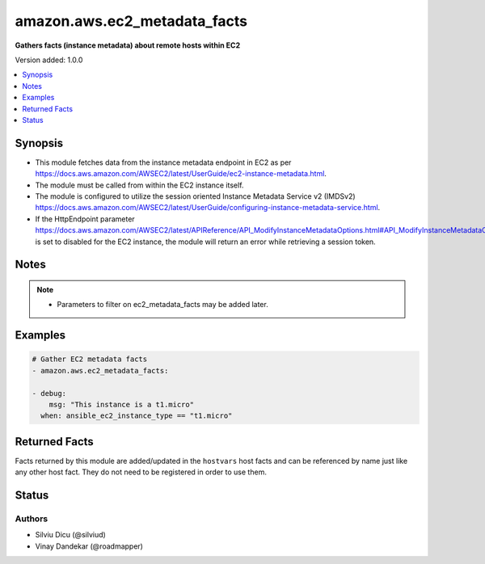 .. _amazon.aws.ec2_metadata_facts_module:


*****************************
amazon.aws.ec2_metadata_facts
*****************************

**Gathers facts (instance metadata) about remote hosts within EC2**


Version added: 1.0.0

.. contents::
   :local:
   :depth: 1


Synopsis
--------
- This module fetches data from the instance metadata endpoint in EC2 as per https://docs.aws.amazon.com/AWSEC2/latest/UserGuide/ec2-instance-metadata.html.
- The module must be called from within the EC2 instance itself.
- The module is configured to utilize the session oriented Instance Metadata Service v2 (IMDSv2) https://docs.aws.amazon.com/AWSEC2/latest/UserGuide/configuring-instance-metadata-service.html.
- If the HttpEndpoint parameter https://docs.aws.amazon.com/AWSEC2/latest/APIReference/API_ModifyInstanceMetadataOptions.html#API_ModifyInstanceMetadataOptions_RequestParameters is set to disabled for the EC2 instance, the module will return an error while retrieving a session token.





Notes
-----

.. note::
   - Parameters to filter on ec2_metadata_facts may be added later.



Examples
--------

.. code-block:: yaml

    # Gather EC2 metadata facts
    - amazon.aws.ec2_metadata_facts:

    - debug:
        msg: "This instance is a t1.micro"
      when: ansible_ec2_instance_type == "t1.micro"


Returned Facts
--------------
Facts returned by this module are added/updated in the ``hostvars`` host facts and can be referenced by name just like any other host fact. They do not need to be registered in order to use them.

.. raw:: html

    <table border=0 cellpadding=0 class="documentation-table">
                                                                                                                                                                                                                                                                                                                                                                                                                                                                                                                                                                                                                                                                                                                                                                                                                                                                                                                                                                                                                                                                                <tr>
            <th colspan="2">Fact</th>
            <th>Returned</th>
            <th width="100%">Description</th>
        </tr>
            <tr>
                <td colspan="2" colspan="2">
                    <div class="ansibleOptionAnchor" id="return-"></div>
                    <b>ansible_ec2_ami_id</b>
                    <a class="ansibleOptionLink" href="#return-" title="Permalink to this fact"></a>
                    <div style="font-size: small">
                      <span style="color: purple">string</span>
                    </div>
                </td>
                <td></td>
                <td>
                            <div>The AMI ID used to launch the instance.
                            </div>
                    <br/>
                        <div style="font-size: smaller"><b>Sample:</b></div>
                        <div style="font-size: smaller; color: blue; word-wrap: break-word; word-break: break-all;">ami-XXXXXXXX</div>
                </td>
            </tr>
            <tr>
                <td colspan="2" colspan="2">
                    <div class="ansibleOptionAnchor" id="return-"></div>
                    <b>ansible_ec2_ami_launch_index</b>
                    <a class="ansibleOptionLink" href="#return-" title="Permalink to this fact"></a>
                    <div style="font-size: small">
                      <span style="color: purple">string</span>
                    </div>
                </td>
                <td></td>
                <td>
                            <div>If you started more than one instance at the same time, this value indicates the order in which the instance was launched.
                            </div>
                            <div>The value of the first instance launched is 0.
                            </div>
                    <br/>
                        <div style="font-size: smaller"><b>Sample:</b></div>
                        <div style="font-size: smaller; color: blue; word-wrap: break-word; word-break: break-all;">0</div>
                </td>
            </tr>
            <tr>
                <td colspan="2" colspan="2">
                    <div class="ansibleOptionAnchor" id="return-"></div>
                    <b>ansible_ec2_ami_manifest_path</b>
                    <a class="ansibleOptionLink" href="#return-" title="Permalink to this fact"></a>
                    <div style="font-size: small">
                      <span style="color: purple">string</span>
                    </div>
                </td>
                <td></td>
                <td>
                            <div>The path to the AMI manifest file in Amazon S3.
                            </div>
                            <div>If you used an Amazon EBS-backed AMI to launch the instance, the returned result is unknown.
                            </div>
                    <br/>
                        <div style="font-size: smaller"><b>Sample:</b></div>
                        <div style="font-size: smaller; color: blue; word-wrap: break-word; word-break: break-all;">(unknown)</div>
                </td>
            </tr>
            <tr>
                <td colspan="2" colspan="2">
                    <div class="ansibleOptionAnchor" id="return-"></div>
                    <b>ansible_ec2_ancestor_ami_ids</b>
                    <a class="ansibleOptionLink" href="#return-" title="Permalink to this fact"></a>
                    <div style="font-size: small">
                      <span style="color: purple">string</span>
                    </div>
                </td>
                <td></td>
                <td>
                            <div>The AMI IDs of any instances that were rebundled to create this AMI.
                            </div>
                            <div>This value will only exist if the AMI manifest file contained an ancestor-amis key.
                            </div>
                    <br/>
                        <div style="font-size: smaller"><b>Sample:</b></div>
                        <div style="font-size: smaller; color: blue; word-wrap: break-word; word-break: break-all;">(unknown)</div>
                </td>
            </tr>
            <tr>
                <td colspan="2" colspan="2">
                    <div class="ansibleOptionAnchor" id="return-"></div>
                    <b>ansible_ec2_block_device_mapping_ami</b>
                    <a class="ansibleOptionLink" href="#return-" title="Permalink to this fact"></a>
                    <div style="font-size: small">
                      <span style="color: purple">string</span>
                    </div>
                </td>
                <td></td>
                <td>
                            <div>The virtual device that contains the root/boot file system.
                            </div>
                    <br/>
                        <div style="font-size: smaller"><b>Sample:</b></div>
                        <div style="font-size: smaller; color: blue; word-wrap: break-word; word-break: break-all;">/dev/sda1</div>
                </td>
            </tr>
            <tr>
                <td colspan="2" colspan="2">
                    <div class="ansibleOptionAnchor" id="return-"></div>
                    <b>ansible_ec2_block_device_mapping_ebsN</b>
                    <a class="ansibleOptionLink" href="#return-" title="Permalink to this fact"></a>
                    <div style="font-size: small">
                      <span style="color: purple">string</span>
                    </div>
                </td>
                <td></td>
                <td>
                            <div>The virtual devices associated with Amazon EBS volumes, if any are present.
                            </div>
                            <div>Amazon EBS volumes are only available in metadata if they were present at launch time or when the instance was last started.
                            </div>
                            <div>The N indicates the index of the Amazon EBS volume (such as ebs1 or ebs2).
                            </div>
                    <br/>
                        <div style="font-size: smaller"><b>Sample:</b></div>
                        <div style="font-size: smaller; color: blue; word-wrap: break-word; word-break: break-all;">/dev/xvdb</div>
                </td>
            </tr>
            <tr>
                <td colspan="2" colspan="2">
                    <div class="ansibleOptionAnchor" id="return-"></div>
                    <b>ansible_ec2_block_device_mapping_ephemeralN</b>
                    <a class="ansibleOptionLink" href="#return-" title="Permalink to this fact"></a>
                    <div style="font-size: small">
                      <span style="color: purple">string</span>
                    </div>
                </td>
                <td></td>
                <td>
                            <div>The virtual devices associated with ephemeral devices, if any are present. The N indicates the index of the ephemeral volume.
                            </div>
                    <br/>
                        <div style="font-size: smaller"><b>Sample:</b></div>
                        <div style="font-size: smaller; color: blue; word-wrap: break-word; word-break: break-all;">/dev/xvdc</div>
                </td>
            </tr>
            <tr>
                <td colspan="2" colspan="2">
                    <div class="ansibleOptionAnchor" id="return-"></div>
                    <b>ansible_ec2_block_device_mapping_root</b>
                    <a class="ansibleOptionLink" href="#return-" title="Permalink to this fact"></a>
                    <div style="font-size: small">
                      <span style="color: purple">string</span>
                    </div>
                </td>
                <td></td>
                <td>
                            <div>The virtual devices or partitions associated with the root devices, or partitions on the virtual device, where the root (/ or C) file system is associated with the given instance.
                            </div>
                    <br/>
                        <div style="font-size: smaller"><b>Sample:</b></div>
                        <div style="font-size: smaller; color: blue; word-wrap: break-word; word-break: break-all;">/dev/sda1</div>
                </td>
            </tr>
            <tr>
                <td colspan="2" colspan="2">
                    <div class="ansibleOptionAnchor" id="return-"></div>
                    <b>ansible_ec2_block_device_mapping_swap</b>
                    <a class="ansibleOptionLink" href="#return-" title="Permalink to this fact"></a>
                    <div style="font-size: small">
                      <span style="color: purple">string</span>
                    </div>
                </td>
                <td></td>
                <td>
                            <div>The virtual devices associated with swap. Not always present.
                            </div>
                    <br/>
                        <div style="font-size: smaller"><b>Sample:</b></div>
                        <div style="font-size: smaller; color: blue; word-wrap: break-word; word-break: break-all;">/dev/sda2</div>
                </td>
            </tr>
            <tr>
                <td colspan="2" colspan="2">
                    <div class="ansibleOptionAnchor" id="return-"></div>
                    <b>ansible_ec2_fws_instance_monitoring</b>
                    <a class="ansibleOptionLink" href="#return-" title="Permalink to this fact"></a>
                    <div style="font-size: small">
                      <span style="color: purple">string</span>
                    </div>
                </td>
                <td></td>
                <td>
                            <div>Value showing whether the customer has enabled detailed one-minute monitoring in CloudWatch.
                            </div>
                    <br/>
                        <div style="font-size: smaller"><b>Sample:</b></div>
                        <div style="font-size: smaller; color: blue; word-wrap: break-word; word-break: break-all;">enabled</div>
                </td>
            </tr>
            <tr>
                <td colspan="2" colspan="2">
                    <div class="ansibleOptionAnchor" id="return-"></div>
                    <b>ansible_ec2_hostname</b>
                    <a class="ansibleOptionLink" href="#return-" title="Permalink to this fact"></a>
                    <div style="font-size: small">
                      <span style="color: purple">string</span>
                    </div>
                </td>
                <td></td>
                <td>
                            <div>The private IPv4 DNS hostname of the instance.
                            </div>
                            <div>In cases where multiple network interfaces are present, this refers to the eth0 device (the device for which the device number is 0).
                            </div>
                    <br/>
                        <div style="font-size: smaller"><b>Sample:</b></div>
                        <div style="font-size: smaller; color: blue; word-wrap: break-word; word-break: break-all;">ip-10-0-0-1.ec2.internal</div>
                </td>
            </tr>
            <tr>
                <td colspan="2" colspan="2">
                    <div class="ansibleOptionAnchor" id="return-"></div>
                    <b>ansible_ec2_iam_info</b>
                    <a class="ansibleOptionLink" href="#return-" title="Permalink to this fact"></a>
                    <div style="font-size: small">
                      <span style="color: purple">complex</span>
                    </div>
                </td>
                <td></td>
                <td>
                            <div>If there is an IAM role associated with the instance, contains information about the last time the instance profile was updated, including the instance&#x27;s LastUpdated date, InstanceProfileArn, and InstanceProfileId. Otherwise, not present.
                            </div>
                    <br/>
                </td>
            </tr>
                                <tr>
                    <td class="elbow-placeholder"></td>
                <td colspan="1" colspan="1">
                    <div class="ansibleOptionAnchor" id="return-"></div>
                    <b>InstanceProfileArn</b>
                    <a class="ansibleOptionLink" href="#return-" title="Permalink to this fact"></a>
                    <div style="font-size: small">
                      <span style="color: purple">string</span>
                    </div>
                </td>
                <td></td>
                <td>
                            <div>The ARN of the InstanceProfile associated with the Instance.
                            </div>
                    <br/>
                </td>
            </tr>
            <tr>
                    <td class="elbow-placeholder"></td>
                <td colspan="1" colspan="1">
                    <div class="ansibleOptionAnchor" id="return-"></div>
                    <b>InstanceProfileId</b>
                    <a class="ansibleOptionLink" href="#return-" title="Permalink to this fact"></a>
                    <div style="font-size: small">
                      <span style="color: purple">string</span>
                    </div>
                </td>
                <td></td>
                <td>
                            <div>The Id of the InstanceProfile associated with the Instance.
                            </div>
                    <br/>
                </td>
            </tr>
            <tr>
                    <td class="elbow-placeholder"></td>
                <td colspan="1" colspan="1">
                    <div class="ansibleOptionAnchor" id="return-"></div>
                    <b>LastUpdated</b>
                    <a class="ansibleOptionLink" href="#return-" title="Permalink to this fact"></a>
                    <div style="font-size: small">
                      <span style="color: purple">string</span>
                    </div>
                </td>
                <td></td>
                <td>
                            <div>The last time which InstanceProfile is associated with the Instance changed.
                            </div>
                    <br/>
                </td>
            </tr>

            <tr>
                <td colspan="2" colspan="2">
                    <div class="ansibleOptionAnchor" id="return-"></div>
                    <b>ansible_ec2_iam_info_instanceprofilearn</b>
                    <a class="ansibleOptionLink" href="#return-" title="Permalink to this fact"></a>
                    <div style="font-size: small">
                      <span style="color: purple">string</span>
                    </div>
                </td>
                <td></td>
                <td>
                            <div>The IAM instance profile ARN.
                            </div>
                    <br/>
                        <div style="font-size: smaller"><b>Sample:</b></div>
                        <div style="font-size: smaller; color: blue; word-wrap: break-word; word-break: break-all;">arn:aws:iam::&lt;account id&gt;:instance-profile/role_name</div>
                </td>
            </tr>
            <tr>
                <td colspan="2" colspan="2">
                    <div class="ansibleOptionAnchor" id="return-"></div>
                    <b>ansible_ec2_iam_info_instanceprofileid</b>
                    <a class="ansibleOptionLink" href="#return-" title="Permalink to this fact"></a>
                    <div style="font-size: small">
                      <span style="color: purple">string</span>
                    </div>
                </td>
                <td></td>
                <td>
                            <div>IAM instance profile ID.
                            </div>
                    <br/>
                </td>
            </tr>
            <tr>
                <td colspan="2" colspan="2">
                    <div class="ansibleOptionAnchor" id="return-"></div>
                    <b>ansible_ec2_iam_info_lastupdated</b>
                    <a class="ansibleOptionLink" href="#return-" title="Permalink to this fact"></a>
                    <div style="font-size: small">
                      <span style="color: purple">string</span>
                    </div>
                </td>
                <td></td>
                <td>
                            <div>IAM info last updated time.
                            </div>
                    <br/>
                        <div style="font-size: smaller"><b>Sample:</b></div>
                        <div style="font-size: smaller; color: blue; word-wrap: break-word; word-break: break-all;">2017-05-12T02:42:27Z</div>
                </td>
            </tr>
            <tr>
                <td colspan="2" colspan="2">
                    <div class="ansibleOptionAnchor" id="return-"></div>
                    <b>ansible_ec2_iam_instance_profile_role</b>
                    <a class="ansibleOptionLink" href="#return-" title="Permalink to this fact"></a>
                    <div style="font-size: small">
                      <span style="color: purple">string</span>
                    </div>
                </td>
                <td></td>
                <td>
                            <div>IAM instance role.
                            </div>
                    <br/>
                        <div style="font-size: smaller"><b>Sample:</b></div>
                        <div style="font-size: smaller; color: blue; word-wrap: break-word; word-break: break-all;">role_name</div>
                </td>
            </tr>
            <tr>
                <td colspan="2" colspan="2">
                    <div class="ansibleOptionAnchor" id="return-"></div>
                    <b>ansible_ec2_iam_security_credentials_role_name</b>
                    <a class="ansibleOptionLink" href="#return-" title="Permalink to this fact"></a>
                    <div style="font-size: small">
                      <span style="color: purple">string</span>
                    </div>
                </td>
                <td></td>
                <td>
                            <div>If there is an IAM role associated with the instance, role-name is the name of the role, and role-name contains the temporary security credentials associated with the role. Otherwise, not present.
                            </div>
                    <br/>
                </td>
            </tr>
            <tr>
                <td colspan="2" colspan="2">
                    <div class="ansibleOptionAnchor" id="return-"></div>
                    <b>ansible_ec2_iam_security_credentials_role_name_accesskeyid</b>
                    <a class="ansibleOptionLink" href="#return-" title="Permalink to this fact"></a>
                    <div style="font-size: small">
                      <span style="color: purple">string</span>
                    </div>
                </td>
                <td></td>
                <td>
                            <div>IAM role access key ID.
                            </div>
                    <br/>
                </td>
            </tr>
            <tr>
                <td colspan="2" colspan="2">
                    <div class="ansibleOptionAnchor" id="return-"></div>
                    <b>ansible_ec2_iam_security_credentials_role_name_code</b>
                    <a class="ansibleOptionLink" href="#return-" title="Permalink to this fact"></a>
                    <div style="font-size: small">
                      <span style="color: purple">string</span>
                    </div>
                </td>
                <td></td>
                <td>
                            <div>IAM code.
                            </div>
                    <br/>
                        <div style="font-size: smaller"><b>Sample:</b></div>
                        <div style="font-size: smaller; color: blue; word-wrap: break-word; word-break: break-all;">Success</div>
                </td>
            </tr>
            <tr>
                <td colspan="2" colspan="2">
                    <div class="ansibleOptionAnchor" id="return-"></div>
                    <b>ansible_ec2_iam_security_credentials_role_name_expiration</b>
                    <a class="ansibleOptionLink" href="#return-" title="Permalink to this fact"></a>
                    <div style="font-size: small">
                      <span style="color: purple">string</span>
                    </div>
                </td>
                <td></td>
                <td>
                            <div>IAM role credentials expiration time.
                            </div>
                    <br/>
                        <div style="font-size: smaller"><b>Sample:</b></div>
                        <div style="font-size: smaller; color: blue; word-wrap: break-word; word-break: break-all;">2017-05-12T09:11:41Z</div>
                </td>
            </tr>
            <tr>
                <td colspan="2" colspan="2">
                    <div class="ansibleOptionAnchor" id="return-"></div>
                    <b>ansible_ec2_iam_security_credentials_role_name_lastupdated</b>
                    <a class="ansibleOptionLink" href="#return-" title="Permalink to this fact"></a>
                    <div style="font-size: small">
                      <span style="color: purple">string</span>
                    </div>
                </td>
                <td></td>
                <td>
                            <div>IAM role last updated time.
                            </div>
                    <br/>
                        <div style="font-size: smaller"><b>Sample:</b></div>
                        <div style="font-size: smaller; color: blue; word-wrap: break-word; word-break: break-all;">2017-05-12T02:40:44Z</div>
                </td>
            </tr>
            <tr>
                <td colspan="2" colspan="2">
                    <div class="ansibleOptionAnchor" id="return-"></div>
                    <b>ansible_ec2_iam_security_credentials_role_name_secretaccesskey</b>
                    <a class="ansibleOptionLink" href="#return-" title="Permalink to this fact"></a>
                    <div style="font-size: small">
                      <span style="color: purple">string</span>
                    </div>
                </td>
                <td></td>
                <td>
                            <div>IAM role secret access key.
                            </div>
                    <br/>
                </td>
            </tr>
            <tr>
                <td colspan="2" colspan="2">
                    <div class="ansibleOptionAnchor" id="return-"></div>
                    <b>ansible_ec2_iam_security_credentials_role_name_token</b>
                    <a class="ansibleOptionLink" href="#return-" title="Permalink to this fact"></a>
                    <div style="font-size: small">
                      <span style="color: purple">string</span>
                    </div>
                </td>
                <td></td>
                <td>
                            <div>IAM role token.
                            </div>
                    <br/>
                </td>
            </tr>
            <tr>
                <td colspan="2" colspan="2">
                    <div class="ansibleOptionAnchor" id="return-"></div>
                    <b>ansible_ec2_iam_security_credentials_role_name_type</b>
                    <a class="ansibleOptionLink" href="#return-" title="Permalink to this fact"></a>
                    <div style="font-size: small">
                      <span style="color: purple">string</span>
                    </div>
                </td>
                <td></td>
                <td>
                            <div>IAM role type.
                            </div>
                    <br/>
                        <div style="font-size: smaller"><b>Sample:</b></div>
                        <div style="font-size: smaller; color: blue; word-wrap: break-word; word-break: break-all;">AWS-HMAC</div>
                </td>
            </tr>
            <tr>
                <td colspan="2" colspan="2">
                    <div class="ansibleOptionAnchor" id="return-"></div>
                    <b>ansible_ec2_instance_action</b>
                    <a class="ansibleOptionLink" href="#return-" title="Permalink to this fact"></a>
                    <div style="font-size: small">
                      <span style="color: purple">string</span>
                    </div>
                </td>
                <td></td>
                <td>
                            <div>Notifies the instance that it should reboot in preparation for bundling.
                            </div>
                    <br/>
                        <div style="font-size: smaller"><b>Sample:</b></div>
                        <div style="font-size: smaller; color: blue; word-wrap: break-word; word-break: break-all;">none</div>
                </td>
            </tr>
            <tr>
                <td colspan="2" colspan="2">
                    <div class="ansibleOptionAnchor" id="return-"></div>
                    <b>ansible_ec2_instance_id</b>
                    <a class="ansibleOptionLink" href="#return-" title="Permalink to this fact"></a>
                    <div style="font-size: small">
                      <span style="color: purple">string</span>
                    </div>
                </td>
                <td></td>
                <td>
                            <div>The ID of this instance.
                            </div>
                    <br/>
                        <div style="font-size: smaller"><b>Sample:</b></div>
                        <div style="font-size: smaller; color: blue; word-wrap: break-word; word-break: break-all;">i-XXXXXXXXXXXXXXXXX</div>
                </td>
            </tr>
            <tr>
                <td colspan="2" colspan="2">
                    <div class="ansibleOptionAnchor" id="return-"></div>
                    <b>ansible_ec2_instance_identity_document</b>
                    <a class="ansibleOptionLink" href="#return-" title="Permalink to this fact"></a>
                    <div style="font-size: small">
                      <span style="color: purple">string</span>
                    </div>
                </td>
                <td></td>
                <td>
                            <div>JSON containing instance attributes, such as instance-id, private IP address, etc.
                            </div>
                    <br/>
                </td>
            </tr>
            <tr>
                <td colspan="2" colspan="2">
                    <div class="ansibleOptionAnchor" id="return-"></div>
                    <b>ansible_ec2_instance_identity_document_accountid</b>
                    <a class="ansibleOptionLink" href="#return-" title="Permalink to this fact"></a>
                    <div style="font-size: small">
                      <span style="color: purple">string</span>
                    </div>
                </td>
                <td></td>
                <td>
                            <div>
                            </div>
                    <br/>
                        <div style="font-size: smaller"><b>Sample:</b></div>
                        <div style="font-size: smaller; color: blue; word-wrap: break-word; word-break: break-all;">012345678901</div>
                </td>
            </tr>
            <tr>
                <td colspan="2" colspan="2">
                    <div class="ansibleOptionAnchor" id="return-"></div>
                    <b>ansible_ec2_instance_identity_document_architecture</b>
                    <a class="ansibleOptionLink" href="#return-" title="Permalink to this fact"></a>
                    <div style="font-size: small">
                      <span style="color: purple">string</span>
                    </div>
                </td>
                <td></td>
                <td>
                            <div>Instance system architecture.
                            </div>
                    <br/>
                        <div style="font-size: smaller"><b>Sample:</b></div>
                        <div style="font-size: smaller; color: blue; word-wrap: break-word; word-break: break-all;">x86_64</div>
                </td>
            </tr>
            <tr>
                <td colspan="2" colspan="2">
                    <div class="ansibleOptionAnchor" id="return-"></div>
                    <b>ansible_ec2_instance_identity_document_availabilityzone</b>
                    <a class="ansibleOptionLink" href="#return-" title="Permalink to this fact"></a>
                    <div style="font-size: small">
                      <span style="color: purple">string</span>
                    </div>
                </td>
                <td></td>
                <td>
                            <div>The Availability Zone in which the instance launched.
                            </div>
                    <br/>
                        <div style="font-size: smaller"><b>Sample:</b></div>
                        <div style="font-size: smaller; color: blue; word-wrap: break-word; word-break: break-all;">us-east-1a</div>
                </td>
            </tr>
            <tr>
                <td colspan="2" colspan="2">
                    <div class="ansibleOptionAnchor" id="return-"></div>
                    <b>ansible_ec2_instance_identity_document_billingproducts</b>
                    <a class="ansibleOptionLink" href="#return-" title="Permalink to this fact"></a>
                    <div style="font-size: small">
                      <span style="color: purple">string</span>
                    </div>
                </td>
                <td></td>
                <td>
                            <div>Billing products for this instance.
                            </div>
                    <br/>
                </td>
            </tr>
            <tr>
                <td colspan="2" colspan="2">
                    <div class="ansibleOptionAnchor" id="return-"></div>
                    <b>ansible_ec2_instance_identity_document_devpayproductcodes</b>
                    <a class="ansibleOptionLink" href="#return-" title="Permalink to this fact"></a>
                    <div style="font-size: small">
                      <span style="color: purple">string</span>
                    </div>
                </td>
                <td></td>
                <td>
                            <div>Product codes for the launched AMI.
                            </div>
                    <br/>
                </td>
            </tr>
            <tr>
                <td colspan="2" colspan="2">
                    <div class="ansibleOptionAnchor" id="return-"></div>
                    <b>ansible_ec2_instance_identity_document_imageid</b>
                    <a class="ansibleOptionLink" href="#return-" title="Permalink to this fact"></a>
                    <div style="font-size: small">
                      <span style="color: purple">string</span>
                    </div>
                </td>
                <td></td>
                <td>
                            <div>The AMI ID used to launch the instance.
                            </div>
                    <br/>
                        <div style="font-size: smaller"><b>Sample:</b></div>
                        <div style="font-size: smaller; color: blue; word-wrap: break-word; word-break: break-all;">ami-01234567</div>
                </td>
            </tr>
            <tr>
                <td colspan="2" colspan="2">
                    <div class="ansibleOptionAnchor" id="return-"></div>
                    <b>ansible_ec2_instance_identity_document_instanceid</b>
                    <a class="ansibleOptionLink" href="#return-" title="Permalink to this fact"></a>
                    <div style="font-size: small">
                      <span style="color: purple">string</span>
                    </div>
                </td>
                <td></td>
                <td>
                            <div>The ID of this instance.
                            </div>
                    <br/>
                        <div style="font-size: smaller"><b>Sample:</b></div>
                        <div style="font-size: smaller; color: blue; word-wrap: break-word; word-break: break-all;">i-0123456789abcdef0</div>
                </td>
            </tr>
            <tr>
                <td colspan="2" colspan="2">
                    <div class="ansibleOptionAnchor" id="return-"></div>
                    <b>ansible_ec2_instance_identity_document_instancetype</b>
                    <a class="ansibleOptionLink" href="#return-" title="Permalink to this fact"></a>
                    <div style="font-size: small">
                      <span style="color: purple">string</span>
                    </div>
                </td>
                <td></td>
                <td>
                            <div>The type of instance.
                            </div>
                    <br/>
                        <div style="font-size: smaller"><b>Sample:</b></div>
                        <div style="font-size: smaller; color: blue; word-wrap: break-word; word-break: break-all;">m4.large</div>
                </td>
            </tr>
            <tr>
                <td colspan="2" colspan="2">
                    <div class="ansibleOptionAnchor" id="return-"></div>
                    <b>ansible_ec2_instance_identity_document_kernelid</b>
                    <a class="ansibleOptionLink" href="#return-" title="Permalink to this fact"></a>
                    <div style="font-size: small">
                      <span style="color: purple">string</span>
                    </div>
                </td>
                <td></td>
                <td>
                            <div>The ID of the kernel launched with this instance, if applicable.
                            </div>
                    <br/>
                </td>
            </tr>
            <tr>
                <td colspan="2" colspan="2">
                    <div class="ansibleOptionAnchor" id="return-"></div>
                    <b>ansible_ec2_instance_identity_document_pendingtime</b>
                    <a class="ansibleOptionLink" href="#return-" title="Permalink to this fact"></a>
                    <div style="font-size: small">
                      <span style="color: purple">string</span>
                    </div>
                </td>
                <td></td>
                <td>
                            <div>The instance pending time.
                            </div>
                    <br/>
                        <div style="font-size: smaller"><b>Sample:</b></div>
                        <div style="font-size: smaller; color: blue; word-wrap: break-word; word-break: break-all;">2017-05-11T20:51:20Z</div>
                </td>
            </tr>
            <tr>
                <td colspan="2" colspan="2">
                    <div class="ansibleOptionAnchor" id="return-"></div>
                    <b>ansible_ec2_instance_identity_document_privateip</b>
                    <a class="ansibleOptionLink" href="#return-" title="Permalink to this fact"></a>
                    <div style="font-size: small">
                      <span style="color: purple">string</span>
                    </div>
                </td>
                <td></td>
                <td>
                            <div>The private IPv4 address of the instance.
                            </div>
                            <div>In cases where multiple network interfaces are present, this refers to the eth0 device (the device for which the device number is 0).
                            </div>
                    <br/>
                        <div style="font-size: smaller"><b>Sample:</b></div>
                        <div style="font-size: smaller; color: blue; word-wrap: break-word; word-break: break-all;">10.0.0.1</div>
                </td>
            </tr>
            <tr>
                <td colspan="2" colspan="2">
                    <div class="ansibleOptionAnchor" id="return-"></div>
                    <b>ansible_ec2_instance_identity_document_ramdiskid</b>
                    <a class="ansibleOptionLink" href="#return-" title="Permalink to this fact"></a>
                    <div style="font-size: small">
                      <span style="color: purple">string</span>
                    </div>
                </td>
                <td></td>
                <td>
                            <div>The ID of the RAM disk specified at launch time, if applicable.
                            </div>
                    <br/>
                </td>
            </tr>
            <tr>
                <td colspan="2" colspan="2">
                    <div class="ansibleOptionAnchor" id="return-"></div>
                    <b>ansible_ec2_instance_identity_document_region</b>
                    <a class="ansibleOptionLink" href="#return-" title="Permalink to this fact"></a>
                    <div style="font-size: small">
                      <span style="color: purple">string</span>
                    </div>
                </td>
                <td></td>
                <td>
                            <div>The Region in which the instance launched.
                            </div>
                    <br/>
                        <div style="font-size: smaller"><b>Sample:</b></div>
                        <div style="font-size: smaller; color: blue; word-wrap: break-word; word-break: break-all;">us-east-1</div>
                </td>
            </tr>
            <tr>
                <td colspan="2" colspan="2">
                    <div class="ansibleOptionAnchor" id="return-"></div>
                    <b>ansible_ec2_instance_identity_document_version</b>
                    <a class="ansibleOptionLink" href="#return-" title="Permalink to this fact"></a>
                    <div style="font-size: small">
                      <span style="color: purple">string</span>
                    </div>
                </td>
                <td></td>
                <td>
                            <div>Identity document version.
                            </div>
                    <br/>
                        <div style="font-size: smaller"><b>Sample:</b></div>
                        <div style="font-size: smaller; color: blue; word-wrap: break-word; word-break: break-all;">2010-08-31</div>
                </td>
            </tr>
            <tr>
                <td colspan="2" colspan="2">
                    <div class="ansibleOptionAnchor" id="return-"></div>
                    <b>ansible_ec2_instance_identity_pkcs7</b>
                    <a class="ansibleOptionLink" href="#return-" title="Permalink to this fact"></a>
                    <div style="font-size: small">
                      <span style="color: purple">string</span>
                    </div>
                </td>
                <td></td>
                <td>
                            <div>Used to verify the document&#x27;s authenticity and content against the signature.
                            </div>
                    <br/>
                </td>
            </tr>
            <tr>
                <td colspan="2" colspan="2">
                    <div class="ansibleOptionAnchor" id="return-"></div>
                    <b>ansible_ec2_instance_identity_rsa2048</b>
                    <a class="ansibleOptionLink" href="#return-" title="Permalink to this fact"></a>
                    <div style="font-size: small">
                      <span style="color: purple">string</span>
                    </div>
                </td>
                <td></td>
                <td>
                            <div>Used to verify the document&#x27;s authenticity and content against the signature.
                            </div>
                    <br/>
                </td>
            </tr>
            <tr>
                <td colspan="2" colspan="2">
                    <div class="ansibleOptionAnchor" id="return-"></div>
                    <b>ansible_ec2_instance_identity_signature</b>
                    <a class="ansibleOptionLink" href="#return-" title="Permalink to this fact"></a>
                    <div style="font-size: small">
                      <span style="color: purple">string</span>
                    </div>
                </td>
                <td></td>
                <td>
                            <div>Data that can be used by other parties to verify its origin and authenticity.
                            </div>
                    <br/>
                </td>
            </tr>
            <tr>
                <td colspan="2" colspan="2">
                    <div class="ansibleOptionAnchor" id="return-"></div>
                    <b>ansible_ec2_instance_life_cycle</b>
                    <a class="ansibleOptionLink" href="#return-" title="Permalink to this fact"></a>
                    <div style="font-size: small">
                      <span style="color: purple">string</span>
                    </div>
                </td>
                <td></td>
                <td>
                            <div>The purchasing option of the instance.
                            </div>
                    <br/>
                        <div style="font-size: smaller"><b>Sample:</b></div>
                        <div style="font-size: smaller; color: blue; word-wrap: break-word; word-break: break-all;">on-demand</div>
                </td>
            </tr>
            <tr>
                <td colspan="2" colspan="2">
                    <div class="ansibleOptionAnchor" id="return-"></div>
                    <b>ansible_ec2_instance_type</b>
                    <a class="ansibleOptionLink" href="#return-" title="Permalink to this fact"></a>
                    <div style="font-size: small">
                      <span style="color: purple">string</span>
                    </div>
                </td>
                <td></td>
                <td>
                            <div>The type of the instance.
                            </div>
                    <br/>
                        <div style="font-size: smaller"><b>Sample:</b></div>
                        <div style="font-size: smaller; color: blue; word-wrap: break-word; word-break: break-all;">m4.large</div>
                </td>
            </tr>
            <tr>
                <td colspan="2" colspan="2">
                    <div class="ansibleOptionAnchor" id="return-"></div>
                    <b>ansible_ec2_local_hostname</b>
                    <a class="ansibleOptionLink" href="#return-" title="Permalink to this fact"></a>
                    <div style="font-size: small">
                      <span style="color: purple">string</span>
                    </div>
                </td>
                <td></td>
                <td>
                            <div>The private IPv4 DNS hostname of the instance.
                            </div>
                            <div>In cases where multiple network interfaces are present, this refers to the eth0 device (the device for which the device number is 0).
                            </div>
                    <br/>
                        <div style="font-size: smaller"><b>Sample:</b></div>
                        <div style="font-size: smaller; color: blue; word-wrap: break-word; word-break: break-all;">ip-10-0-0-1.ec2.internal</div>
                </td>
            </tr>
            <tr>
                <td colspan="2" colspan="2">
                    <div class="ansibleOptionAnchor" id="return-"></div>
                    <b>ansible_ec2_local_ipv4</b>
                    <a class="ansibleOptionLink" href="#return-" title="Permalink to this fact"></a>
                    <div style="font-size: small">
                      <span style="color: purple">string</span>
                    </div>
                </td>
                <td></td>
                <td>
                            <div>The private IPv4 address of the instance.
                            </div>
                            <div>In cases where multiple network interfaces are present, this refers to the eth0 device (the device for which the device number is 0).
                            </div>
                    <br/>
                        <div style="font-size: smaller"><b>Sample:</b></div>
                        <div style="font-size: smaller; color: blue; word-wrap: break-word; word-break: break-all;">10.0.0.1</div>
                </td>
            </tr>
            <tr>
                <td colspan="2" colspan="2">
                    <div class="ansibleOptionAnchor" id="return-"></div>
                    <b>ansible_ec2_mac</b>
                    <a class="ansibleOptionLink" href="#return-" title="Permalink to this fact"></a>
                    <div style="font-size: small">
                      <span style="color: purple">string</span>
                    </div>
                </td>
                <td></td>
                <td>
                            <div>The instance&#x27;s media access control (MAC) address.
                            </div>
                            <div>In cases where multiple network interfaces are present, this refers to the eth0 device (the device for which the device number is 0).
                            </div>
                    <br/>
                        <div style="font-size: smaller"><b>Sample:</b></div>
                        <div style="font-size: smaller; color: blue; word-wrap: break-word; word-break: break-all;">00:11:22:33:44:55</div>
                </td>
            </tr>
            <tr>
                <td colspan="2" colspan="2">
                    <div class="ansibleOptionAnchor" id="return-"></div>
                    <b>ansible_ec2_metrics_vhostmd</b>
                    <a class="ansibleOptionLink" href="#return-" title="Permalink to this fact"></a>
                    <div style="font-size: small">
                      <span style="color: purple">string</span>
                    </div>
                </td>
                <td></td>
                <td>
                            <div>Metrics; no longer available.
                            </div>
                    <br/>
                </td>
            </tr>
            <tr>
                <td colspan="2" colspan="2">
                    <div class="ansibleOptionAnchor" id="return-"></div>
                    <b>ansible_ec2_network_interfaces_macs_mac_address_device_number</b>
                    <a class="ansibleOptionLink" href="#return-" title="Permalink to this fact"></a>
                    <div style="font-size: small">
                      <span style="color: purple">string</span>
                    </div>
                </td>
                <td></td>
                <td>
                            <div>The unique device number associated with that interface. The device number corresponds to the device name; for example, a device-number of 2 is for the eth2 device.
                            </div>
                            <div>This category corresponds to the DeviceIndex and device-index fields that are used by the Amazon EC2 API and the EC2 commands for the AWS CLI.
                            </div>
                    <br/>
                        <div style="font-size: smaller"><b>Sample:</b></div>
                        <div style="font-size: smaller; color: blue; word-wrap: break-word; word-break: break-all;">0</div>
                </td>
            </tr>
            <tr>
                <td colspan="2" colspan="2">
                    <div class="ansibleOptionAnchor" id="return-"></div>
                    <b>ansible_ec2_network_interfaces_macs_mac_address_interface_id</b>
                    <a class="ansibleOptionLink" href="#return-" title="Permalink to this fact"></a>
                    <div style="font-size: small">
                      <span style="color: purple">string</span>
                    </div>
                </td>
                <td></td>
                <td>
                            <div>The elastic network interface ID.
                            </div>
                    <br/>
                        <div style="font-size: smaller"><b>Sample:</b></div>
                        <div style="font-size: smaller; color: blue; word-wrap: break-word; word-break: break-all;">eni-12345678</div>
                </td>
            </tr>
            <tr>
                <td colspan="2" colspan="2">
                    <div class="ansibleOptionAnchor" id="return-"></div>
                    <b>ansible_ec2_network_interfaces_macs_mac_address_ipv4_associations_ip_address</b>
                    <a class="ansibleOptionLink" href="#return-" title="Permalink to this fact"></a>
                    <div style="font-size: small">
                      <span style="color: purple">string</span>
                    </div>
                </td>
                <td></td>
                <td>
                            <div>The private IPv4 addresses that are associated with each public-ip address and assigned to that interface.
                            </div>
                    <br/>
                </td>
            </tr>
            <tr>
                <td colspan="2" colspan="2">
                    <div class="ansibleOptionAnchor" id="return-"></div>
                    <b>ansible_ec2_network_interfaces_macs_mac_address_ipv6s</b>
                    <a class="ansibleOptionLink" href="#return-" title="Permalink to this fact"></a>
                    <div style="font-size: small">
                      <span style="color: purple">string</span>
                    </div>
                </td>
                <td></td>
                <td>
                            <div>The IPv6 addresses associated with the interface. Returned only for instances launched into a VPC.
                            </div>
                    <br/>
                </td>
            </tr>
            <tr>
                <td colspan="2" colspan="2">
                    <div class="ansibleOptionAnchor" id="return-"></div>
                    <b>ansible_ec2_network_interfaces_macs_mac_address_local_hostname</b>
                    <a class="ansibleOptionLink" href="#return-" title="Permalink to this fact"></a>
                    <div style="font-size: small">
                      <span style="color: purple">string</span>
                    </div>
                </td>
                <td></td>
                <td>
                            <div>The interface&#x27;s local hostname.
                            </div>
                    <br/>
                </td>
            </tr>
            <tr>
                <td colspan="2" colspan="2">
                    <div class="ansibleOptionAnchor" id="return-"></div>
                    <b>ansible_ec2_network_interfaces_macs_mac_address_local_ipv4s</b>
                    <a class="ansibleOptionLink" href="#return-" title="Permalink to this fact"></a>
                    <div style="font-size: small">
                      <span style="color: purple">string</span>
                    </div>
                </td>
                <td></td>
                <td>
                            <div>The private IPv4 addresses associated with the interface.
                            </div>
                    <br/>
                </td>
            </tr>
            <tr>
                <td colspan="2" colspan="2">
                    <div class="ansibleOptionAnchor" id="return-"></div>
                    <b>ansible_ec2_network_interfaces_macs_mac_address_mac</b>
                    <a class="ansibleOptionLink" href="#return-" title="Permalink to this fact"></a>
                    <div style="font-size: small">
                      <span style="color: purple">string</span>
                    </div>
                </td>
                <td></td>
                <td>
                            <div>The instance&#x27;s MAC address.
                            </div>
                    <br/>
                        <div style="font-size: smaller"><b>Sample:</b></div>
                        <div style="font-size: smaller; color: blue; word-wrap: break-word; word-break: break-all;">00:11:22:33:44:55</div>
                </td>
            </tr>
            <tr>
                <td colspan="2" colspan="2">
                    <div class="ansibleOptionAnchor" id="return-"></div>
                    <b>ansible_ec2_network_interfaces_macs_mac_address_owner_id</b>
                    <a class="ansibleOptionLink" href="#return-" title="Permalink to this fact"></a>
                    <div style="font-size: small">
                      <span style="color: purple">string</span>
                    </div>
                </td>
                <td></td>
                <td>
                            <div>The ID of the owner of the network interface.
                            </div>
                            <div>In multiple-interface environments, an interface can be attached by a third party, such as Elastic Load Balancing.
                            </div>
                            <div>Traffic on an interface is always billed to the interface owner.
                            </div>
                    <br/>
                        <div style="font-size: smaller"><b>Sample:</b></div>
                        <div style="font-size: smaller; color: blue; word-wrap: break-word; word-break: break-all;">01234567890</div>
                </td>
            </tr>
            <tr>
                <td colspan="2" colspan="2">
                    <div class="ansibleOptionAnchor" id="return-"></div>
                    <b>ansible_ec2_network_interfaces_macs_mac_address_public_hostname</b>
                    <a class="ansibleOptionLink" href="#return-" title="Permalink to this fact"></a>
                    <div style="font-size: small">
                      <span style="color: purple">string</span>
                    </div>
                </td>
                <td></td>
                <td>
                            <div>The interface&#x27;s public DNS (IPv4). If the instance is in a VPC, this category is only returned if the enableDnsHostnames attribute is set to true.
                            </div>
                    <br/>
                        <div style="font-size: smaller"><b>Sample:</b></div>
                        <div style="font-size: smaller; color: blue; word-wrap: break-word; word-break: break-all;">ec2-1-2-3-4.compute-1.amazonaws.com</div>
                </td>
            </tr>
            <tr>
                <td colspan="2" colspan="2">
                    <div class="ansibleOptionAnchor" id="return-"></div>
                    <b>ansible_ec2_network_interfaces_macs_mac_address_public_ipv4s</b>
                    <a class="ansibleOptionLink" href="#return-" title="Permalink to this fact"></a>
                    <div style="font-size: small">
                      <span style="color: purple">string</span>
                    </div>
                </td>
                <td></td>
                <td>
                            <div>The Elastic IP addresses associated with the interface. There may be multiple IPv4 addresses on an instance.
                            </div>
                    <br/>
                        <div style="font-size: smaller"><b>Sample:</b></div>
                        <div style="font-size: smaller; color: blue; word-wrap: break-word; word-break: break-all;">1.2.3.4</div>
                </td>
            </tr>
            <tr>
                <td colspan="2" colspan="2">
                    <div class="ansibleOptionAnchor" id="return-"></div>
                    <b>ansible_ec2_network_interfaces_macs_mac_address_security_group_ids</b>
                    <a class="ansibleOptionLink" href="#return-" title="Permalink to this fact"></a>
                    <div style="font-size: small">
                      <span style="color: purple">string</span>
                    </div>
                </td>
                <td></td>
                <td>
                            <div>The IDs of the security groups to which the network interface belongs. Returned only for instances launched into a VPC.
                            </div>
                    <br/>
                        <div style="font-size: smaller"><b>Sample:</b></div>
                        <div style="font-size: smaller; color: blue; word-wrap: break-word; word-break: break-all;">sg-01234567,sg-01234568</div>
                </td>
            </tr>
            <tr>
                <td colspan="2" colspan="2">
                    <div class="ansibleOptionAnchor" id="return-"></div>
                    <b>ansible_ec2_network_interfaces_macs_mac_address_security_groups</b>
                    <a class="ansibleOptionLink" href="#return-" title="Permalink to this fact"></a>
                    <div style="font-size: small">
                      <span style="color: purple">string</span>
                    </div>
                </td>
                <td></td>
                <td>
                            <div>Security groups to which the network interface belongs. Returned only for instances launched into a VPC.
                            </div>
                    <br/>
                        <div style="font-size: smaller"><b>Sample:</b></div>
                        <div style="font-size: smaller; color: blue; word-wrap: break-word; word-break: break-all;">secgroup1,secgroup2</div>
                </td>
            </tr>
            <tr>
                <td colspan="2" colspan="2">
                    <div class="ansibleOptionAnchor" id="return-"></div>
                    <b>ansible_ec2_network_interfaces_macs_mac_address_subnet_id</b>
                    <a class="ansibleOptionLink" href="#return-" title="Permalink to this fact"></a>
                    <div style="font-size: small">
                      <span style="color: purple">string</span>
                    </div>
                </td>
                <td></td>
                <td>
                            <div>The ID of the subnet in which the interface resides. Returned only for instances launched into a VPC.
                            </div>
                    <br/>
                        <div style="font-size: smaller"><b>Sample:</b></div>
                        <div style="font-size: smaller; color: blue; word-wrap: break-word; word-break: break-all;">subnet-01234567</div>
                </td>
            </tr>
            <tr>
                <td colspan="2" colspan="2">
                    <div class="ansibleOptionAnchor" id="return-"></div>
                    <b>ansible_ec2_network_interfaces_macs_mac_address_subnet_ipv4_cidr_block</b>
                    <a class="ansibleOptionLink" href="#return-" title="Permalink to this fact"></a>
                    <div style="font-size: small">
                      <span style="color: purple">string</span>
                    </div>
                </td>
                <td></td>
                <td>
                            <div>The IPv4 CIDR block of the subnet in which the interface resides. Returned only for instances launched into a VPC.
                            </div>
                    <br/>
                        <div style="font-size: smaller"><b>Sample:</b></div>
                        <div style="font-size: smaller; color: blue; word-wrap: break-word; word-break: break-all;">10.0.1.0/24</div>
                </td>
            </tr>
            <tr>
                <td colspan="2" colspan="2">
                    <div class="ansibleOptionAnchor" id="return-"></div>
                    <b>ansible_ec2_network_interfaces_macs_mac_address_subnet_ipv6_cidr_blocks</b>
                    <a class="ansibleOptionLink" href="#return-" title="Permalink to this fact"></a>
                    <div style="font-size: small">
                      <span style="color: purple">string</span>
                    </div>
                </td>
                <td></td>
                <td>
                            <div>The IPv6 CIDR block of the subnet in which the interface resides. Returned only for instances launched into a VPC.
                            </div>
                    <br/>
                </td>
            </tr>
            <tr>
                <td colspan="2" colspan="2">
                    <div class="ansibleOptionAnchor" id="return-"></div>
                    <b>ansible_ec2_network_interfaces_macs_mac_address_vpc_id</b>
                    <a class="ansibleOptionLink" href="#return-" title="Permalink to this fact"></a>
                    <div style="font-size: small">
                      <span style="color: purple">string</span>
                    </div>
                </td>
                <td></td>
                <td>
                            <div>The ID of the VPC in which the interface resides. Returned only for instances launched into a VPC.
                            </div>
                    <br/>
                        <div style="font-size: smaller"><b>Sample:</b></div>
                        <div style="font-size: smaller; color: blue; word-wrap: break-word; word-break: break-all;">vpc-0123456</div>
                </td>
            </tr>
            <tr>
                <td colspan="2" colspan="2">
                    <div class="ansibleOptionAnchor" id="return-"></div>
                    <b>ansible_ec2_network_interfaces_macs_mac_address_vpc_ipv4_cidr_block</b>
                    <a class="ansibleOptionLink" href="#return-" title="Permalink to this fact"></a>
                    <div style="font-size: small">
                      <span style="color: purple">string</span>
                    </div>
                </td>
                <td></td>
                <td>
                            <div>The IPv4 CIDR block of the VPC in which the interface resides. Returned only for instances launched into a VPC.
                            </div>
                    <br/>
                        <div style="font-size: smaller"><b>Sample:</b></div>
                        <div style="font-size: smaller; color: blue; word-wrap: break-word; word-break: break-all;">10.0.0.0/16</div>
                </td>
            </tr>
            <tr>
                <td colspan="2" colspan="2">
                    <div class="ansibleOptionAnchor" id="return-"></div>
                    <b>ansible_ec2_network_interfaces_macs_mac_address_vpc_ipv4_cidr_blocks</b>
                    <a class="ansibleOptionLink" href="#return-" title="Permalink to this fact"></a>
                    <div style="font-size: small">
                      <span style="color: purple">string</span>
                    </div>
                </td>
                <td></td>
                <td>
                            <div>The IPv4 CIDR block of the VPC in which the interface resides. Returned only for instances launched into a VPC.
                            </div>
                    <br/>
                        <div style="font-size: smaller"><b>Sample:</b></div>
                        <div style="font-size: smaller; color: blue; word-wrap: break-word; word-break: break-all;">10.0.0.0/16</div>
                </td>
            </tr>
            <tr>
                <td colspan="2" colspan="2">
                    <div class="ansibleOptionAnchor" id="return-"></div>
                    <b>ansible_ec2_network_interfaces_macs_mac_address_vpc_ipv6_cidr_blocks</b>
                    <a class="ansibleOptionLink" href="#return-" title="Permalink to this fact"></a>
                    <div style="font-size: small">
                      <span style="color: purple">string</span>
                    </div>
                </td>
                <td></td>
                <td>
                            <div>The IPv6 CIDR block of the VPC in which the interface resides. Returned only for instances launched into a VPC.
                            </div>
                    <br/>
                </td>
            </tr>
            <tr>
                <td colspan="2" colspan="2">
                    <div class="ansibleOptionAnchor" id="return-"></div>
                    <b>ansible_ec2_placement_availability_zone</b>
                    <a class="ansibleOptionLink" href="#return-" title="Permalink to this fact"></a>
                    <div style="font-size: small">
                      <span style="color: purple">string</span>
                    </div>
                </td>
                <td></td>
                <td>
                            <div>The Availability Zone in which the instance launched.
                            </div>
                    <br/>
                        <div style="font-size: smaller"><b>Sample:</b></div>
                        <div style="font-size: smaller; color: blue; word-wrap: break-word; word-break: break-all;">us-east-1a</div>
                </td>
            </tr>
            <tr>
                <td colspan="2" colspan="2">
                    <div class="ansibleOptionAnchor" id="return-"></div>
                    <b>ansible_ec2_placement_region</b>
                    <a class="ansibleOptionLink" href="#return-" title="Permalink to this fact"></a>
                    <div style="font-size: small">
                      <span style="color: purple">string</span>
                    </div>
                </td>
                <td></td>
                <td>
                            <div>The Region in which the instance launched.
                            </div>
                    <br/>
                        <div style="font-size: smaller"><b>Sample:</b></div>
                        <div style="font-size: smaller; color: blue; word-wrap: break-word; word-break: break-all;">us-east-1</div>
                </td>
            </tr>
            <tr>
                <td colspan="2" colspan="2">
                    <div class="ansibleOptionAnchor" id="return-"></div>
                    <b>ansible_ec2_product_codes</b>
                    <a class="ansibleOptionLink" href="#return-" title="Permalink to this fact"></a>
                    <div style="font-size: small">
                      <span style="color: purple">string</span>
                    </div>
                </td>
                <td></td>
                <td>
                            <div>Product codes associated with the instance, if any.
                            </div>
                    <br/>
                        <div style="font-size: smaller"><b>Sample:</b></div>
                        <div style="font-size: smaller; color: blue; word-wrap: break-word; word-break: break-all;">aw0evgkw8e5c1q413zgy5pjce</div>
                </td>
            </tr>
            <tr>
                <td colspan="2" colspan="2">
                    <div class="ansibleOptionAnchor" id="return-"></div>
                    <b>ansible_ec2_profile</b>
                    <a class="ansibleOptionLink" href="#return-" title="Permalink to this fact"></a>
                    <div style="font-size: small">
                      <span style="color: purple">string</span>
                    </div>
                </td>
                <td></td>
                <td>
                            <div>EC2 instance hardware profile.
                            </div>
                    <br/>
                        <div style="font-size: smaller"><b>Sample:</b></div>
                        <div style="font-size: smaller; color: blue; word-wrap: break-word; word-break: break-all;">default-hvm</div>
                </td>
            </tr>
            <tr>
                <td colspan="2" colspan="2">
                    <div class="ansibleOptionAnchor" id="return-"></div>
                    <b>ansible_ec2_public_hostname</b>
                    <a class="ansibleOptionLink" href="#return-" title="Permalink to this fact"></a>
                    <div style="font-size: small">
                      <span style="color: purple">string</span>
                    </div>
                </td>
                <td></td>
                <td>
                            <div>The instance&#x27;s public DNS. If the instance is in a VPC, this category is only returned if the enableDnsHostnames attribute is set to true.
                            </div>
                    <br/>
                        <div style="font-size: smaller"><b>Sample:</b></div>
                        <div style="font-size: smaller; color: blue; word-wrap: break-word; word-break: break-all;">ec2-1-2-3-4.compute-1.amazonaws.com</div>
                </td>
            </tr>
            <tr>
                <td colspan="2" colspan="2">
                    <div class="ansibleOptionAnchor" id="return-"></div>
                    <b>ansible_ec2_public_ipv4</b>
                    <a class="ansibleOptionLink" href="#return-" title="Permalink to this fact"></a>
                    <div style="font-size: small">
                      <span style="color: purple">string</span>
                    </div>
                </td>
                <td></td>
                <td>
                            <div>The public IPv4 address. If an Elastic IP address is associated with the instance, the value returned is the Elastic IP address.
                            </div>
                    <br/>
                        <div style="font-size: smaller"><b>Sample:</b></div>
                        <div style="font-size: smaller; color: blue; word-wrap: break-word; word-break: break-all;">1.2.3.4</div>
                </td>
            </tr>
            <tr>
                <td colspan="2" colspan="2">
                    <div class="ansibleOptionAnchor" id="return-"></div>
                    <b>ansible_ec2_public_key</b>
                    <a class="ansibleOptionLink" href="#return-" title="Permalink to this fact"></a>
                    <div style="font-size: small">
                      <span style="color: purple">string</span>
                    </div>
                </td>
                <td></td>
                <td>
                            <div>Public key. Only available if supplied at instance launch time.
                            </div>
                    <br/>
                </td>
            </tr>
            <tr>
                <td colspan="2" colspan="2">
                    <div class="ansibleOptionAnchor" id="return-"></div>
                    <b>ansible_ec2_ramdisk_id</b>
                    <a class="ansibleOptionLink" href="#return-" title="Permalink to this fact"></a>
                    <div style="font-size: small">
                      <span style="color: purple">string</span>
                    </div>
                </td>
                <td></td>
                <td>
                            <div>The ID of the RAM disk specified at launch time, if applicable.
                            </div>
                    <br/>
                </td>
            </tr>
            <tr>
                <td colspan="2" colspan="2">
                    <div class="ansibleOptionAnchor" id="return-"></div>
                    <b>ansible_ec2_reservation_id</b>
                    <a class="ansibleOptionLink" href="#return-" title="Permalink to this fact"></a>
                    <div style="font-size: small">
                      <span style="color: purple">string</span>
                    </div>
                </td>
                <td></td>
                <td>
                            <div>The ID of the reservation.
                            </div>
                    <br/>
                        <div style="font-size: smaller"><b>Sample:</b></div>
                        <div style="font-size: smaller; color: blue; word-wrap: break-word; word-break: break-all;">r-0123456789abcdef0</div>
                </td>
            </tr>
            <tr>
                <td colspan="2" colspan="2">
                    <div class="ansibleOptionAnchor" id="return-"></div>
                    <b>ansible_ec2_security_groups</b>
                    <a class="ansibleOptionLink" href="#return-" title="Permalink to this fact"></a>
                    <div style="font-size: small">
                      <span style="color: purple">string</span>
                    </div>
                </td>
                <td></td>
                <td>
                            <div>The names of the security groups applied to the instance. After launch, you can only change the security groups of instances running in a VPC.
                            </div>
                            <div>Such changes are reflected here and in network/interfaces/macs/mac/security-groups.
                            </div>
                    <br/>
                        <div style="font-size: smaller"><b>Sample:</b></div>
                        <div style="font-size: smaller; color: blue; word-wrap: break-word; word-break: break-all;">securitygroup1,securitygroup2</div>
                </td>
            </tr>
            <tr>
                <td colspan="2" colspan="2">
                    <div class="ansibleOptionAnchor" id="return-"></div>
                    <b>ansible_ec2_services_domain</b>
                    <a class="ansibleOptionLink" href="#return-" title="Permalink to this fact"></a>
                    <div style="font-size: small">
                      <span style="color: purple">string</span>
                    </div>
                </td>
                <td></td>
                <td>
                            <div>The domain for AWS resources for the region; for example, amazonaws.com for us-east-1.
                            </div>
                    <br/>
                        <div style="font-size: smaller"><b>Sample:</b></div>
                        <div style="font-size: smaller; color: blue; word-wrap: break-word; word-break: break-all;">amazonaws.com</div>
                </td>
            </tr>
            <tr>
                <td colspan="2" colspan="2">
                    <div class="ansibleOptionAnchor" id="return-"></div>
                    <b>ansible_ec2_services_partition</b>
                    <a class="ansibleOptionLink" href="#return-" title="Permalink to this fact"></a>
                    <div style="font-size: small">
                      <span style="color: purple">string</span>
                    </div>
                </td>
                <td></td>
                <td>
                            <div>The partition that the resource is in. For standard AWS regions, the partition is aws.
                            </div>
                            <div>If you have resources in other partitions, the partition is aws-partitionname.
                            </div>
                            <div>For example, the partition for resources in the China (Beijing) region is aws-cn.
                            </div>
                    <br/>
                        <div style="font-size: smaller"><b>Sample:</b></div>
                        <div style="font-size: smaller; color: blue; word-wrap: break-word; word-break: break-all;">aws</div>
                </td>
            </tr>
            <tr>
                <td colspan="2" colspan="2">
                    <div class="ansibleOptionAnchor" id="return-"></div>
                    <b>ansible_ec2_spot_termination_time</b>
                    <a class="ansibleOptionLink" href="#return-" title="Permalink to this fact"></a>
                    <div style="font-size: small">
                      <span style="color: purple">string</span>
                    </div>
                </td>
                <td></td>
                <td>
                            <div>The approximate time, in UTC, that the operating system for your Spot instance will receive the shutdown signal.
                            </div>
                            <div>This item is present and contains a time value only if the Spot instance has been marked for termination by Amazon EC2.
                            </div>
                            <div>The termination-time item is not set to a time if you terminated the Spot instance yourself.
                            </div>
                    <br/>
                        <div style="font-size: smaller"><b>Sample:</b></div>
                        <div style="font-size: smaller; color: blue; word-wrap: break-word; word-break: break-all;">2015-01-05T18:02:00Z</div>
                </td>
            </tr>
            <tr>
                <td colspan="2" colspan="2">
                    <div class="ansibleOptionAnchor" id="return-"></div>
                    <b>ansible_ec2_user_data</b>
                    <a class="ansibleOptionLink" href="#return-" title="Permalink to this fact"></a>
                    <div style="font-size: small">
                      <span style="color: purple">string</span>
                    </div>
                </td>
                <td></td>
                <td>
                            <div>The instance user data.
                            </div>
                    <br/>
                        <div style="font-size: smaller"><b>Sample:</b></div>
                        <div style="font-size: smaller; color: blue; word-wrap: break-word; word-break: break-all;">#!/bin/bash</div>
                </td>
            </tr>
    </table>
    <br/><br/>



Status
------


Authors
~~~~~~~

- Silviu Dicu (@silviud)
- Vinay Dandekar (@roadmapper)
